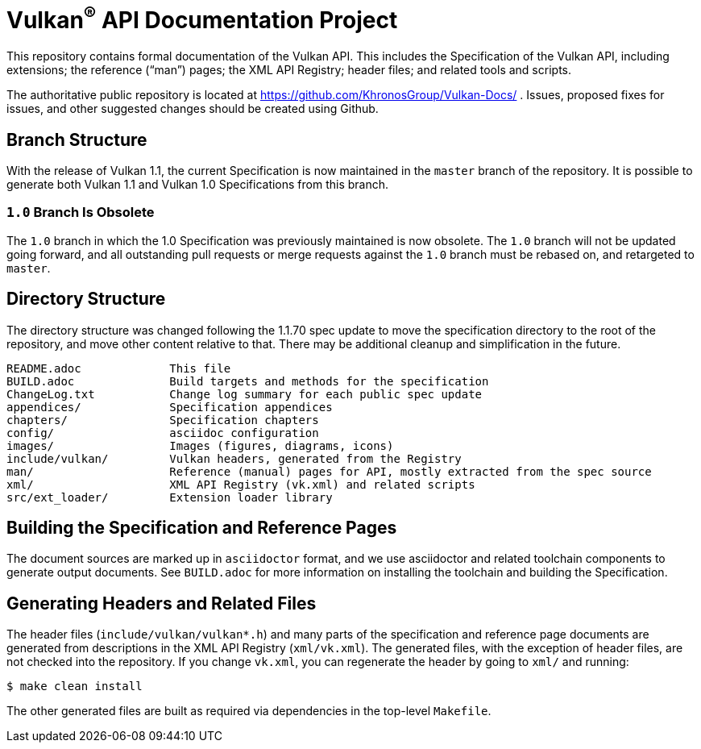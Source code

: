 = Vulkan^(R)^ API Documentation Project

This repository contains formal documentation of the Vulkan API. This
includes the Specification of the Vulkan API, including extensions; the
reference ("`man`") pages; the XML API Registry; header files; and related
tools and scripts.

The authoritative public repository is located at
https://github.com/KhronosGroup/Vulkan-Docs/ . Issues, proposed fixes for
issues, and other suggested changes should be created using Github.


== Branch Structure

With the release of Vulkan 1.1, the current Specification is now maintained
in the `master` branch of the repository. It is possible to generate both
Vulkan 1.1 and Vulkan 1.0 Specifications from this branch.


=== `1.0` Branch Is Obsolete

The `1.0` branch in which the 1.0 Specification was previously maintained is
now obsolete. The `1.0` branch will not be updated going forward, and all
outstanding pull requests or merge requests against the `1.0` branch must be
rebased on, and retargeted to `master`.


== Directory Structure

The directory structure was changed following the 1.1.70 spec update to move
the specification directory to the root of the repository, and move other
content relative to that. There may be additional cleanup and simplification
in the future.


```
README.adoc             This file
BUILD.adoc              Build targets and methods for the specification
ChangeLog.txt           Change log summary for each public spec update
appendices/             Specification appendices
chapters/               Specification chapters
config/                 asciidoc configuration
images/                 Images (figures, diagrams, icons)
include/vulkan/         Vulkan headers, generated from the Registry
man/                    Reference (manual) pages for API, mostly extracted from the spec source
xml/                    XML API Registry (vk.xml) and related scripts
src/ext_loader/         Extension loader library
```


== Building the Specification and Reference Pages

The document sources are marked up in `asciidoctor` format, and we use
asciidoctor and related toolchain components to generate output documents.
See `BUILD.adoc` for more information on installing the toolchain and
building the Specification.


== Generating Headers and Related Files

The header files (`include/vulkan/vulkan*.h`) and many parts of the
specification and reference page documents are generated from descriptions
in the XML API Registry (`xml/vk.xml`). The generated files, with the
exception of header files, are not checked into the repository. If you
change `vk.xml`, you can regenerate the header by going to `xml/` and
running:

    $ make clean install

The other generated files are built as required via dependencies in
the top-level `Makefile`.
